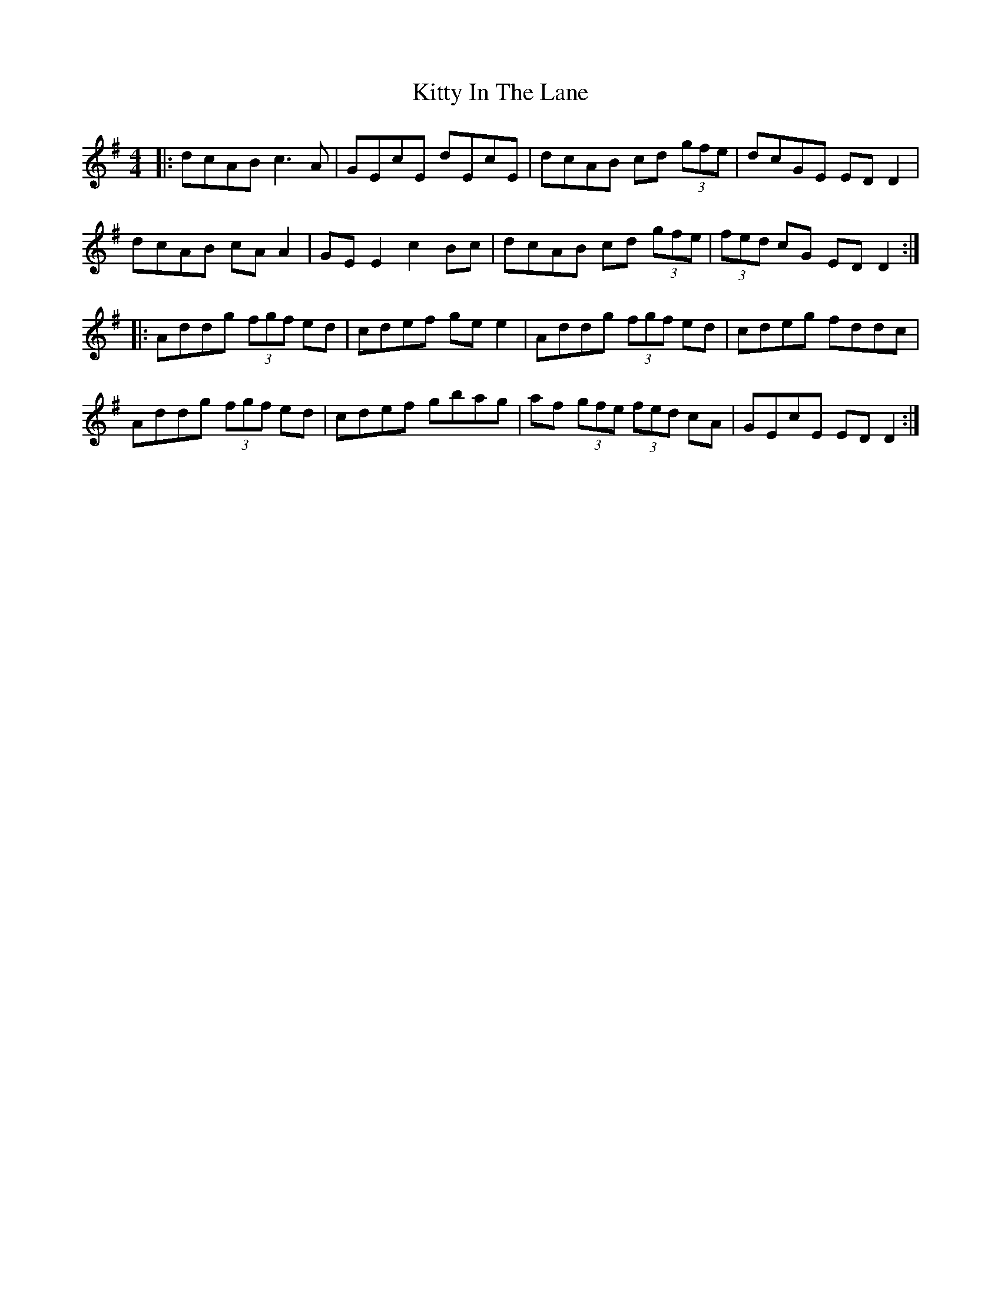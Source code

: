 X: 21952
T: Kitty In The Lane
R: reel
M: 4/4
K: Dmixolydian
|:dcAB c3A|GEcE dEcE|dcAB cd (3gfe|dcGE ED D2|
dcAB cA A2|GE E2 c2 Bc|dcAB cd (3gfe|(3fed cG EDD2:|
|:Addg (3fgf ed|cdef ge e2|Addg (3fgf ed|cdeg fddc|
Addg (3fgf ed|cdef gbag|af (3gfe (3fed cA|GEcE ED D2:|

